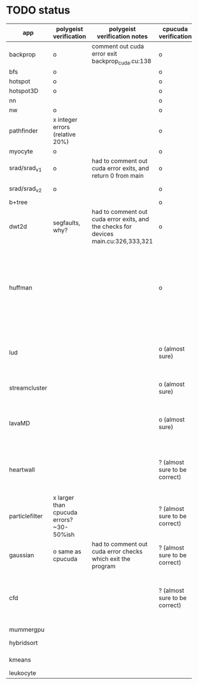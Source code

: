 * TODO status
|----------------+------------------------------------------+-------------------------------------------------------------------------------------+-------------------------------+------------------------------------------------------------------------------------------------------------------------------------------------------+-------------+---------------------+-----------------------+-------------------+---------------------------------------------------------------------------------------------------------------------------------|
| app            | polygeist verification                   | polygeist verification notes                                                        | cpucuda verification          | cpucuda verification notes                                                                                                                           | cpucuda run | cpucuda compilation | polygeist compilation | cuda verification | compilation notes                                                                                                               |
|----------------+------------------------------------------+-------------------------------------------------------------------------------------+-------------------------------+------------------------------------------------------------------------------------------------------------------------------------------------------+-------------+---------------------+-----------------------+-------------------+---------------------------------------------------------------------------------------------------------------------------------|
| backprop       | o                                        | comment out cuda error exit backprop_cuda.cu:138                                    | o                             |                                                                                                                                                      | o           | o                   |                       | o                 |                                                                                                                                 |
| bfs            | o                                        |                                                                                     | o                             |                                                                                                                                                      | o           | o                   | o                     | o                 |                                                                                                                                 |
| hotspot        | o                                        |                                                                                     | o                             |                                                                                                                                                      | o           | o                   |                       | o                 |                                                                                                                                 |
| hotspot3D      | o                                        |                                                                                     | o                             |                                                                                                                                                      | o           | o                   |                       | o                 |                                                                                                                                 |
| nn             |                                          |                                                                                     | o                             |                                                                                                                                                      | o           | o                   |                       | o                 |                                                                                                                                 |
| nw             | o                                        |                                                                                     | o                             |                                                                                                                                                      | o           | o                   | o                     | o                 |                                                                                                                                 |
| pathfinder     | x integer errors (relative 20%)          |                                                                                     | o                             |                                                                                                                                                      | o           | o                   |                       | o                 |                                                                                                                                 |
| myocyte        | o                                        |                                                                                     | o                             |                                                                                                                                                      | o           | o                   |                       | o                 |                                                                                                                                 |
| srad/srad_v1   | o                                        | had to comment out cuda error exits, and return 0 from main                         | o                             |                                                                                                                                                      | o           | o                   |                       | o                 |                                                                                                                                 |
| srad/srad_v2   | o                                        |                                                                                     | o                             | huh? sometimes native cuda verification fails too                                                                                                    | o           | o                   | o                     | o                 |                                                                                                                                 |
| b+tree         |                                          |                                                                                     | o                             |                                                                                                                                                      | o           | o                   |                       | o                 |                                                                                                                                 |
| dwt2d          | segfaults, why?                          | had to comment out cuda error exits, and the checks for devices main.cu:326,333,321 | o                             |                                                                                                                                                      | o           | o                   |                       | o                 | takes like 15 minutes to compile...                                                                                             |
| huffman        |                                          |                                                                                     | o                             | needed a bitwise shift undefined behaviour bug fix                                                                                                   | o           | o                   |                       | o                 | bug in clang with max() function when compiling in cuda mode (aa7c0f8648), it had a bug with undefined behaviour with bitshifts |
|----------------+------------------------------------------+-------------------------------------------------------------------------------------+-------------------------------+------------------------------------------------------------------------------------------------------------------------------------------------------+-------------+---------------------+-----------------------+-------------------+---------------------------------------------------------------------------------------------------------------------------------|
| lud            |                                          |                                                                                     | o (almost sure)               | small (~0.05%ish, e.g. 0.0164388 != 0.0164439) fp errors, the builtin verification verifies successfully (it checks for abs(a-b) <= 0.0001)          | o           | o                   |                       | o                 |                                                                                                                                 |
| streamcluster  |                                          |                                                                                     | o (almost sure)               | 1~%ish fp error (e.g. -0.0104026 != -0.0103988)                                                                                                      | o           | o                   |                       | o                 | weird cuda timing output                                                                                                        |
| lavaMD         |                                          |                                                                                     | o (almost sure)               | a single very small error (double prec fp) at el 198039: 0.042353885630521948 != 0.042353885630530053                                                | o           | o                   |                       | o                 |                                                                                                                                 |
|----------------+------------------------------------------+-------------------------------------------------------------------------------------+-------------------------------+------------------------------------------------------------------------------------------------------------------------------------------------------+-------------+---------------------+-----------------------+-------------------+---------------------------------------------------------------------------------------------------------------------------------|
| heartwall      |                                          |                                                                                     | ? (almost sure to be correct) | involves fp arithmetic, everything is fine on the first iteration, but after 10 iterations, failures occur: ~20%ish integer errors (e.g. 315 != 378) | o           | o                   |                       | o                 |                                                                                                                                 |
| particlefilter | x larger than cpucuda errors? ~30-50%ish |                                                                                     | ? (almost sure to be correct) | 1~10%ish fp error (e.g. 64.360 != 64.0135, 53.02 != 49.75) and some very small numbers (6.2e-212 != 1.0e-87)                                         | o           | o                   |                       | o                 |                                                                                                                                 |
| gaussian       | o same as cpucuda                        | had to comment out cuda error checks which exit the program                         | ? (almost sure to be correct) | some small fp errors (0 != -1.3e-08), one slightly bigger (1.4e-08 != 7.6e-09)                                                                       | o           | o                   |                       | o                 |                                                                                                                                 |
|----------------+------------------------------------------+-------------------------------------------------------------------------------------+-------------------------------+------------------------------------------------------------------------------------------------------------------------------------------------------+-------------+---------------------+-----------------------+-------------------+---------------------------------------------------------------------------------------------------------------------------------|
| cfd            |                                          |                                                                                     | ? (almost sure to be correct) | very big (~30%ish) fp errors at the end of the 2000 * 3 iterations it does, otherwise, on the first iteration: e.g. -3.9e-08 != -4.5e-28, 2e-08 != 0 | o           | o                   |                       | o                 |                                                                                                                                 |
|----------------+------------------------------------------+-------------------------------------------------------------------------------------+-------------------------------+------------------------------------------------------------------------------------------------------------------------------------------------------+-------------+---------------------+-----------------------+-------------------+---------------------------------------------------------------------------------------------------------------------------------|
| mummergpu      |                                          |                                                                                     |                               |                                                                                                                                                      |             | x                   |                       |                   | uses tex2D                                                                                                                      |
| hybridsort     |                                          |                                                                                     |                               |                                                                                                                                                      |             | x                   |                       |                   | Why OpenGL headers???                                                                                                           |
| kmeans         |                                          |                                                                                     |                               |                                                                                                                                                      |             | x                   |                       |                   | uses textures????                                                                                                               |
| leukocyte      |                                          |                                                                                     |                               |                                                                                                                                                      |             | x                   |                       |                   | textures                                                                                                                        |
|----------------+------------------------------------------+-------------------------------------------------------------------------------------+-------------------------------+------------------------------------------------------------------------------------------------------------------------------------------------------+-------------+---------------------+-----------------------+-------------------+---------------------------------------------------------------------------------------------------------------------------------|

